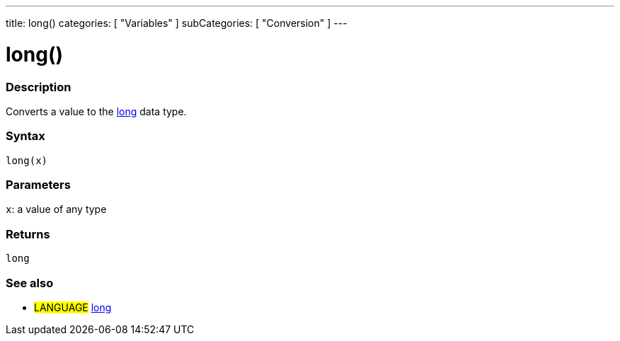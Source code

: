 ---
title: long()
categories: [ "Variables" ]
subCategories: [ "Conversion" ]
---

:source-highlighter: pygments
:pygments-style: arduino



= long()


// OVERVIEW SECTION STARTS
[#overview]
--

[float]
=== Description
Converts a value to the link:../../data-types/long[long] data type.
[%hardbreaks]


[float]
=== Syntax
`long(x)`


[float]
=== Parameters
`x`: a value of any type

[float]
=== Returns
`long`

--
// OVERVIEW SECTION ENDS




// HOW TO USE SECTION STARTS
[#howtouse]
--

[float]
=== See also
// Link relevant content by category, such as other Reference terms (please add the tag #LANGUAGE#),
// definitions (please add the tag #DEFINITION#), and examples of Projects and Tutorials
// (please add the tag #EXAMPLE#)  ►►►►► THIS SECTION IS MANDATORY ◄◄◄◄◄
[role="language"]
* #LANGUAGE# link:../../data-types/long[long]


--
// HOW TO USE SECTION ENDS
